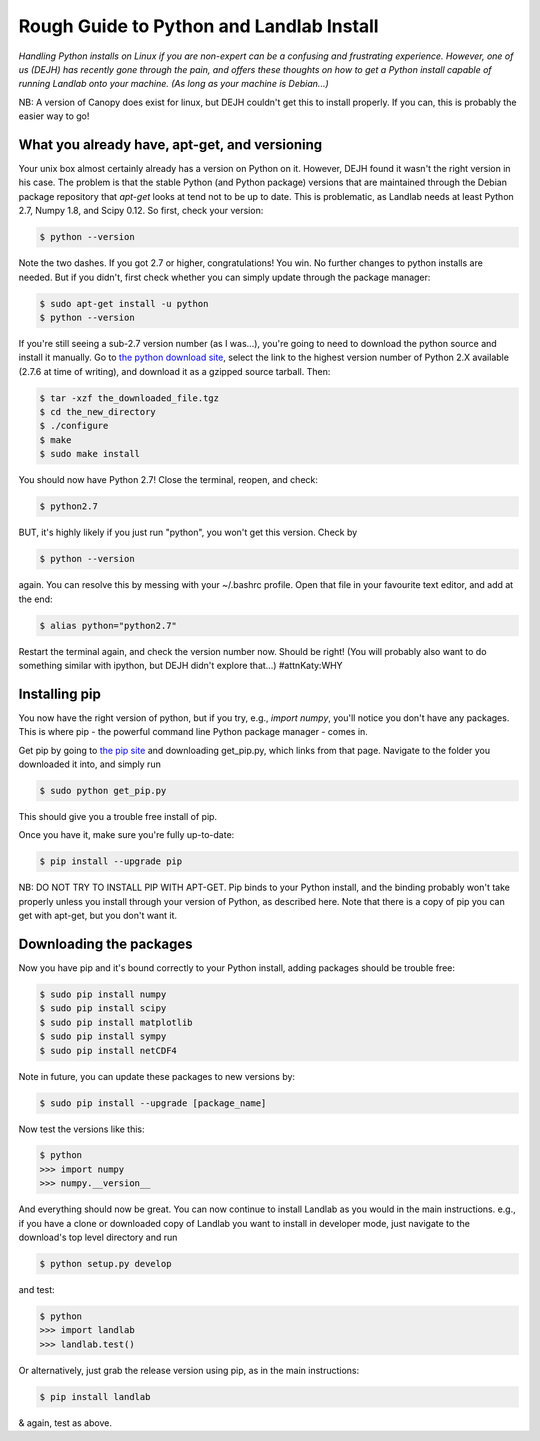 .. _rough_guide:

Rough Guide to Python and Landlab Install
==========================================

*Handling Python installs on Linux if you are non-expert can be a confusing
and frustrating experience. However, one of us (DEJH) has recently gone
through the pain, and offers these thoughts on how to get a Python install
capable of running Landlab onto your machine. (As long as your machine is
Debian...)*

NB: A version of Canopy does exist for linux, but DEJH couldn't get this
to install properly. If you can, this is probably the easier way to go!


What you already have, apt-get, and versioning
----------------------------------------------

Your unix box almost certainly already has a version on Python on it.
However, DEJH found it wasn't the right version in his case. The problem
is that the stable Python (and Python package) versions that are
maintained through the Debian package repository that *apt-get* looks at
tend not to be up to date. This is problematic, as Landlab needs at least
Python 2.7, Numpy 1.8, and Scipy 0.12. So first, check your version:

.. code-block:: bash

    $ python --version

Note the two dashes.
If you got 2.7 or higher, congratulations! You win. No further changes to
python installs are needed. But if you didn't, first check whether you can
simply update through the package manager:

.. code-block:: bash

    $ sudo apt-get install -u python
    $ python --version

If you're still seeing a sub-2.7 version number (as I was...), you're going
to need to download the python source and install it manually. Go to
`the python download site <https://www.python.org/downloads/>`_, select the
link to the highest version
number of Python 2.X available (2.7.6 at time of writing), and download it
as a gzipped source tarball. Then:

.. code-block:: bash

    $ tar -xzf the_downloaded_file.tgz
    $ cd the_new_directory
    $ ./configure
    $ make
    $ sudo make install

You should now have Python 2.7! Close the terminal, reopen, and check:

.. code-block:: bash

    $ python2.7

BUT, it's highly likely if you just run "python", you won't get this
version. Check by

.. code-block:: bash

    $ python --version

again. You can resolve this by messing with your ~/.bashrc profile. Open
that file in your favourite text editor, and add at the end:

.. code-block:: bash

    $ alias python="python2.7"

Restart the terminal again, and check the version number now. Should be
right! (You will probably also want to do something similar with ipython,
but DEJH didn't explore that...) #attnKaty:WHY


Installing pip
--------------

You now have the right version of python, but if you try, e.g., *import
numpy*, you'll notice you don't have any packages. This is where pip -
the powerful command line Python package manager - comes in.

Get pip by going to `the pip site
<https://pip.pypa.io/en/latest/installing/>`_
and downloading get_pip.py, which links from that page. Navigate to
the folder you downloaded it into, and simply run

.. code-block:: bash

    $ sudo python get_pip.py

This should give you a trouble free install of pip.

Once you have it, make sure you're fully up-to-date:

.. code-block:: bash

    $ pip install --upgrade pip

NB: DO NOT TRY TO INSTALL PIP WITH APT-GET. Pip binds to your Python
install, and the binding probably won't take properly unless you
install through your version of Python, as described here. Note that
there is a copy of pip you can get with apt-get, but you don't
want it.


Downloading the packages
------------------------

Now you have pip and it's bound correctly to your Python install,
adding packages should be trouble free:

.. code-block:: bash

    $ sudo pip install numpy
    $ sudo pip install scipy
    $ sudo pip install matplotlib
    $ sudo pip install sympy
    $ sudo pip install netCDF4

Note in future, you can update these packages to new versions by:

.. code-block:: bash

    $ sudo pip install --upgrade [package_name]

Now test the versions like this:

.. code-block:: bash

    $ python
    >>> import numpy
    >>> numpy.__version__

And everything should now be great. You can now continue to install
Landlab as you would in the main instructions. e.g., if you have
a clone or downloaded copy of Landlab you want to install in
developer mode, just navigate to the download's top level directory
and run

.. code-block:: bash

    $ python setup.py develop

and test:

.. code-block:: bash

    $ python
    >>> import landlab
    >>> landlab.test()

Or alternatively, just grab the release version using pip, as in the
main instructions:

.. code-block:: bash

    $ pip install landlab

& again, test as above.
